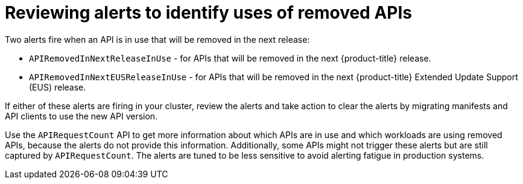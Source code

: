 // Module included in the following assemblies:
//
// * updating/preparing_for_updates/updating-cluster-prepare.adoc

[id="update-preparing-evaluate-alerts_{context}"]
= Reviewing alerts to identify uses of removed APIs

Two alerts fire when an API is in use that will be removed in the next release:

* `APIRemovedInNextReleaseInUse` - for APIs that will be removed in the next {product-title} release.
* `APIRemovedInNextEUSReleaseInUse` - for APIs that will be removed in the next {product-title} Extended Update Support (EUS) release.

If either of these alerts are firing in your cluster, review the alerts and take action to clear the alerts by migrating manifests and API clients to use the new API version.

Use the `APIRequestCount` API to get more information about which APIs are in use and which workloads are using removed APIs, because the alerts do not provide this information. Additionally, some APIs might not trigger these alerts but are still captured by `APIRequestCount`. The alerts are tuned to be less sensitive to avoid alerting fatigue in production systems.